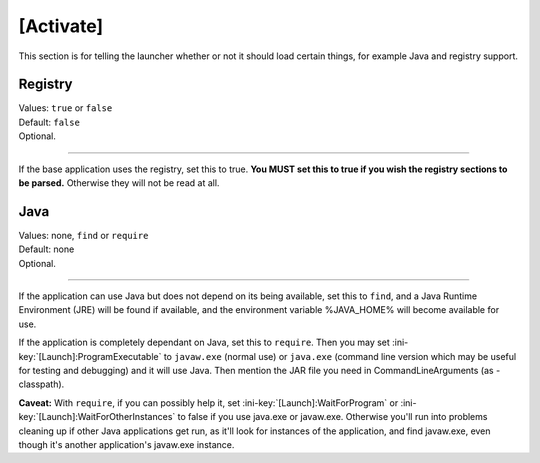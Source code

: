 .. ini-section:: [Activate]

[Activate]
==========

This section is for telling the launcher whether or not it should load certain things, for example Java and registry support.

.. ini-key:: [Activate]:Registry

Registry
--------

| Values: ``true`` or ``false``
| Default: ``false``
| Optional.

----

If the base application uses the registry, set this to true. **You MUST set this to true if you wish the registry sections to be parsed.** Otherwise they will not be read at all.

.. ini-key:: [Activate]:Java

Java
----

| Values: none, ``find`` or ``require``
| Default: none
| Optional.

----

If the application can use Java but does not depend on its being available, set this to ``find``, and a Java Runtime Environment (JRE) will be found if available, and the environment variable %JAVA_HOME% will become available for use.

If the application is completely dependant on Java, set this to ``require``. Then you may set :ini-key:`[Launch]:ProgramExecutable` to ``javaw.exe`` (normal use) or ``java.exe`` (command line version which may be useful for testing and debugging) and it will use Java. Then mention the JAR file you need in CommandLineArguments (as -classpath).

**Caveat:** With ``require``, if you can possibly help it, set :ini-key:`[Launch]:WaitForProgram` or :ini-key:`[Launch]:WaitForOtherInstances` to false if you use java.exe or javaw.exe. Otherwise you'll run into problems cleaning up if other Java applications get run, as it'll look for instances of the application, and find javaw.exe, even though it's another application's javaw.exe instance.
